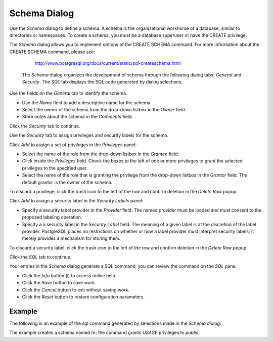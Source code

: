 *************
Schema Dialog
*************

Use the *Schema* dialog to define a schema. A schema is the organizational workhorse of a database, similar to directories or namespaces. To create a schema, you must be a database superuser or have the CREATE privilege.

The *Schema* dialog allows you to implement options of the CREATE SCHEMA command. For more information about the CREATE SCHEMA command, please see:

   http://www.postgresql.org/docs/current/static/sql-createschema.html

 The *Schema* dialog organizes the development of schema through the following dialog tabs: *General* and *Security*. The *SQL* tab displays the SQL code generated by dialog selections.
 
.. image:: images/schema_general.png

Use the fields on the *General* tab to identify the schema.

* Use the *Name* field to add a descriptive name for the schema. 
* Select the owner of the schema from the drop-down listbox in the *Owner* field.
* Store notes about the schema in the *Comments* field.  

Click the *Security* tab to continue.

.. image:: images/schema_security.png

Use the *Security* tab to assign privileges and security labels for the schema. 

Click *Add* to assign a set of privileges in the *Privileges* panel:

* Select the name of the role from the drop-down listbox in the *Grantee* field.
* Click inside the *Privileges* field. Check the boxes to the left of one or more privileges to grant the selected privileges to the specified user.
* Select the name of the role that is granting the privilege from the drop-down listbox in the *Grantor* field. The default grantor is the owner of the schema.

To discard a privilege, click the trash icon to the left of the row and confirm deletion in the *Delete Row* popup.

Click *Add* to assign a security label in the *Security Labels* panel:

* Specify a security label provider in the *Provider* field. The named provider must be loaded and must consent to the proposed labeling operation.
* Specify a a security label in the *Security Label* field. The meaning of a given label is at the discretion of the label provider. PostgreSQL places no restrictions on whether or how a label provider must interpret security labels; it merely provides a mechanism for storing them. 

To discard a security label, click the trash icon to the left of the row and confirm deletion in the *Delete Row* popup.

Click the *SQL* tab to continue.

.. image:: images/schema_sql.png

Your entries in the *Schema* dialog generate a SQL command; you can review the command on the *SQL* pane.
 
* Click the *Info* button (i) to access online help. 
* Click the *Save* button to save work.
* Click the *Cancel* button to exit without saving work.
* Click the *Reset* button to restore configuration parameters.

Example
=======

The following is an example of the sql command generated by selections made in the *Schema dialog*:

.. image:: images/schema_sql_example.png

The example creates a schema named hr; the command grants *USAGE* privileges to *public*.
 
